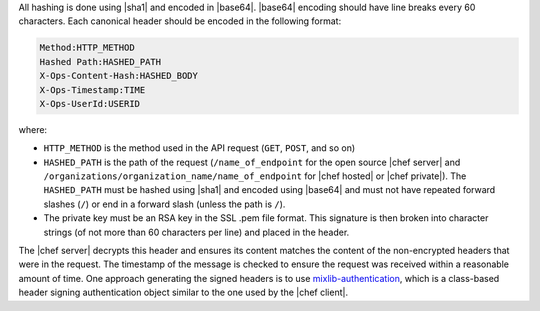 .. The contents of this file are included in multiple topics.
.. This file should not be changed in a way that hinders its ability to appear in multiple documentation sets.


All hashing is done using |sha1| and encoded in |base64|. |base64| encoding should have line breaks every 60 characters.  Each canonical header should be encoded in the following format:

.. code-block:: bash

   Method:HTTP_METHOD
   Hashed Path:HASHED_PATH
   X-Ops-Content-Hash:HASHED_BODY
   X-Ops-Timestamp:TIME
   X-Ops-UserId:USERID

where:

* ``HTTP_METHOD`` is the method used in the API request (``GET``, ``POST``, and so on)
* ``HASHED_PATH`` is the path of the request (``/name_of_endpoint`` for the open source |chef server| and ``/organizations/organization_name/name_of_endpoint`` for |chef hosted| or |chef private|). The ``HASHED_PATH`` must be hashed using |sha1| and encoded using |base64| and must not have repeated forward slashes (``/``) or end in a forward slash (unless the path is ``/``).
* The private key must be an RSA key in the SSL .pem file format. This signature is then broken into character strings (of not more than 60 characters per line) and placed in the header.

The |chef server| decrypts this header and ensures its content matches the content of the non-encrypted headers that were in the request. The timestamp of the message is checked to ensure the request was received within a reasonable amount of time. One approach generating the signed headers is to use `mixlib-authentication <https://github.com/opscode/mixlib-authentication>`_, which is a class-based header signing authentication object similar to the one used by the |chef client|. 
